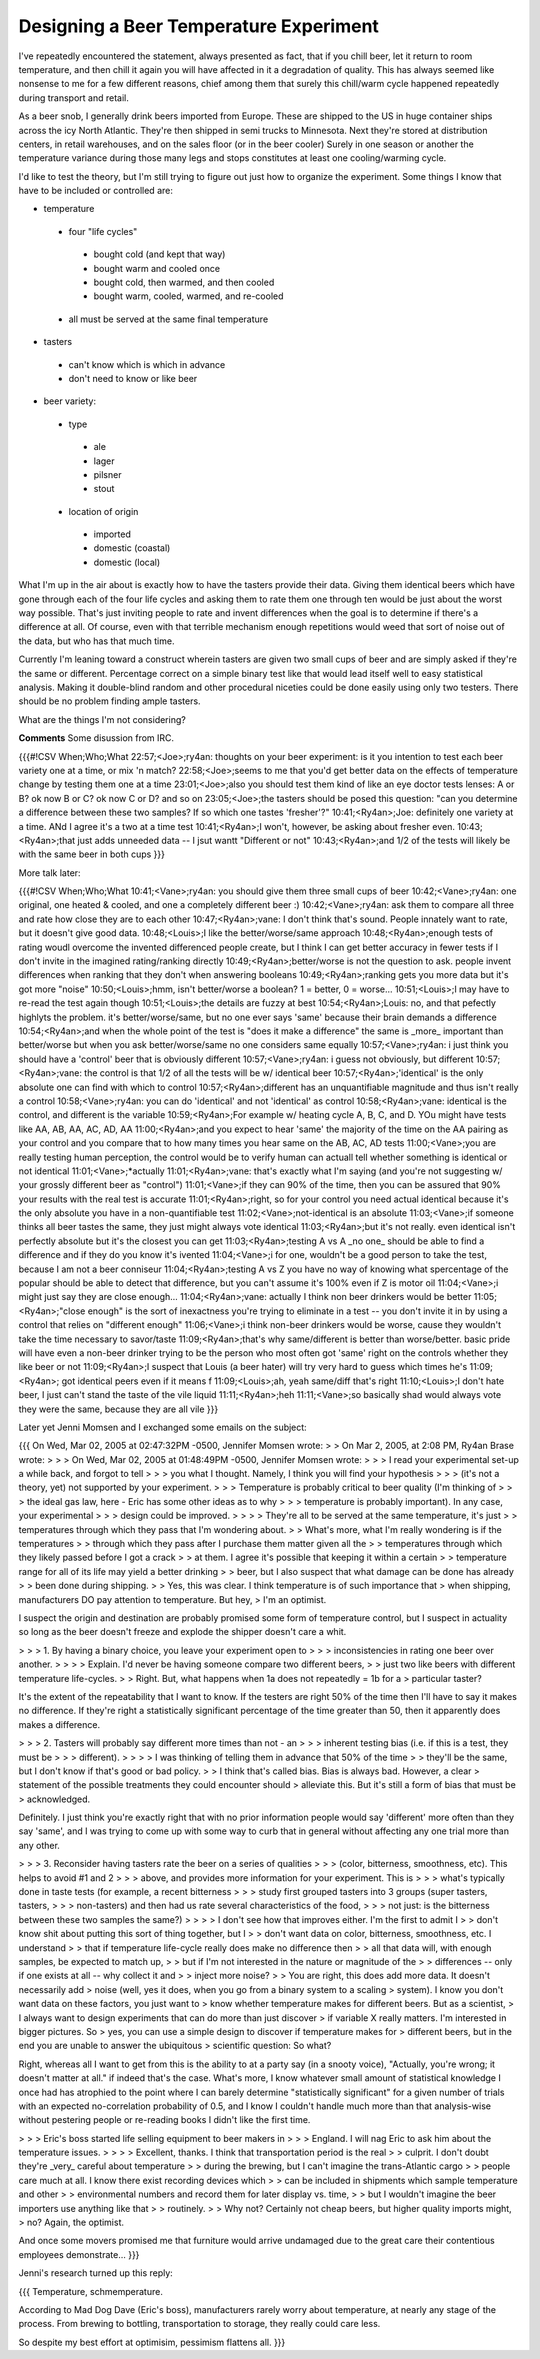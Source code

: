 
Designing a Beer Temperature Experiment
---------------------------------------

I've repeatedly encountered the statement, always presented as fact, that if you chill beer, let it return to room temperature, and then chill it again you will have affected in it a degradation of quality.  This has always seemed like nonsense to me for a few different reasons, chief among them that surely this chill/warm cycle happened repeatedly during transport and retail.

As a beer snob, I generally drink beers imported from Europe.  These are shipped to the US in huge container ships across the icy North Atlantic.  They're then shipped in semi trucks to Minnesota.  Next they're stored at distribution centers, in retail warehouses, and on the sales floor (or in the beer cooler) Surely in one season or another the temperature variance during those many legs and stops constitutes at least one cooling/warming cycle.

I'd like to test the theory, but I'm still trying to figure out just how to organize the experiment.  Some things I know that have to be included or controlled are:

*  temperature

  *  four "life cycles"

    *  bought cold (and kept that way)

    *  bought warm and cooled once

    *  bought cold, then warmed, and then cooled

    *  bought warm, cooled, warmed, and re-cooled

  *  all must be served at the same final temperature

*  tasters

  *  can't know which is which in advance

  *  don't need to know or like beer

*  beer variety:

  *  type

    *  ale

    *  lager

    *  pilsner

    *  stout

  *  location of origin

    *  imported

    *  domestic (coastal)

    *  domestic (local)

What I'm up in the air about is exactly how to have the tasters provide their data.  Giving them identical beers which have gone through each of the four life cycles and asking them to rate them one through ten would be just about the worst way possible.  That's just inviting people to rate and invent differences when the goal is to determine if there's a difference at all.  Of course, even with that terrible mechanism enough repetitions would weed that sort of noise out of the data, but who has that much time.

Currently I'm leaning toward a construct wherein tasters are given two small cups of beer and are simply asked if they're the same or different.  Percentage correct on a simple binary test like that would lead itself well to easy statistical analysis.  Making it double-blind random and other procedural niceties could be done easily using only two testers.  There should be no problem finding ample tasters.

What are the things I'm not considering?










**Comments**
Some disussion from IRC.

{{{#!CSV
When;Who;What
22:57;<Joe>;ry4an: thoughts on your beer experiment: is it you intention to test each beer variety one at a time, or mix 'n match?
22:58;<Joe>;seems to me that you'd get better data on the effects of temperature change by testing them one at a time
23:01;<Joe>;also you should test them kind of like an eye doctor tests lenses: A or B? ok now B or C? ok now C or D? and so on
23:05;<Joe>;the tasters should be posed this question: "can you determine a difference between these two samples? If so which one tastes 'fresher'?"
10:41;<Ry4an>;Joe: definitely one variety at a time.  ANd I agree it's a two at a time test
10:41;<Ry4an>;I won't, however, be asking about fresher even.
10:43;<Ry4an>;that just adds unneeded data -- I jsut wantt "Different or not"
10:43;<Ry4an>;and 1/2 of the tests will likely be with the same beer in both cups
}}}

More talk later:

{{{#!CSV
When;Who;What
10:41;<Vane>;ry4an: you should give them three small cups of beer
10:42;<Vane>;ry4an: one original, one heated & cooled, and one a completely different beer :)
10:42;<Vane>;ry4an: ask them to compare all three and rate how close they are to each other
10:47;<Ry4an>;vane: I don't think that's sound.  People innately want to rate, but it doesn't give good data.
10:48;<Louis>;I like the better/worse/same approach
10:48;<Ry4an>;enough tests of rating woudl overcome the invented differenced people create, but I think I can get better accuracy in fewer tests if I don't invite in the imagined rating/ranking directly
10:49;<Ry4an>;better/worse is not the question to ask.  people invent differences when ranking that they don't when answering booleans
10:49;<Ry4an>;ranking gets you more data but it's got more "noise"
10:50;<Louis>;hmm, isn't better/worse a boolean? 1 = better, 0 = worse...
10:51;<Louis>;I may have to re-read the test again though
10:51;<Louis>;the details are fuzzy at best
10:54;<Ry4an>;Louis: no, and that pefectly highlyts the problem.  it's better/worse/same, but no one ever says 'same' because their brain demands a difference
10:54;<Ry4an>;and when the whole point of the test is "does it make a difference" the same is _more_ important than better/worse but when you ask better/worse/same no one considers same equally
10:57;<Vane>;ry4an: i just think you should have a 'control' beer that is obviously different
10:57;<Vane>;ry4an: i guess not obviously, but different
10:57;<Ry4an>;vane: the control is that 1/2 of all the tests will be w/ identical beer
10:57;<Ry4an>;'identical' is the only absolute one can find with which to control
10:57;<Ry4an>;different has an unquantifiable magnitude and thus isn't really a control
10:58;<Vane>;ry4an: you can do 'identical' and not 'identical' as control
10:58;<Ry4an>;vane:  identical is the control, and different is the variable
10:59;<Ry4an>;For example w/ heating cycle A, B, C, and D.  YOu might have tests like AA, AB, AA, AC, AD, AA
11:00;<Ry4an>;and you expect to hear 'same' the majority of the time on the AA pairing as your control and you compare that to how many times you hear same on the AB, AC, AD tests
11:00;<Vane>;you are really testing human perception, the control would be to verify human can actuall tell whether something is identical or not identical
11:01;<Vane>;*actually
11:01;<Ry4an>;vane: that's exactly what I'm saying (and you're not suggesting w/ your grossly different beer as "control")
11:01;<Vane>;if they can 90% of the time, then you can be assured that 90% your results with the real test is accurate
11:01;<Ry4an>;right, so for your control you need actual identical because it's the only absolute you have in a non-quantifiable test
11:02;<Vane>;not-identical is an absolute
11:03;<Vane>;if someone thinks all beer tastes the same, they just might always vote identical
11:03;<Ry4an>;but it's not really.  even identical isn't perfectly absolute but it's the closest you can get
11:03;<Ry4an>;testing A vs A _no one_ should be able to find a difference and if they do you know it's ivented
11:04;<Vane>;i for one, wouldn't be a good person to take the test, because I am not a beer conniseur
11:04;<Ry4an>;testing A vs Z you have no way of knowing what spercentage of the popular should be able to detect that difference, but you can't assume it's 100% even if Z is motor oil
11:04;<Vane>;i might just say they are close enough...
11:04;<Ry4an>;vane: actually I think non beer drinkers would be better
11:05;<Ry4an>;"close enough" is the sort of inexactness you're trying to eliminate in a test -- you don't invite it in by using a control that relies on "different enough"
11:06;<Vane>;i think non-beer drinkers would be worse, cause they wouldn't take the time necessary to savor/taste
11:09;<Ry4an>;that's why same/different is better than worse/better.  basic pride will have even a non-beer drinker trying to be the person who most often got 'same' right on the controls whether they like beer or not
11:09;<Ry4an>;I suspect that Louis (a beer hater) will try very hard to guess which times he's
11:09;<Ry4an>; got identical peers even if it means f
11:09;<Louis>;ah, yeah same/diff that's right
11:10;<Louis>;I don't hate beer, I just can't stand the taste of the vile liquid
11:11;<Ry4an>;heh
11:11;<Vane>;so basically shad would always vote they were the same, because they are all vile
}}}

Later yet Jenni Momsen and I exchanged some emails on the subject:

{{{
On Wed, Mar 02, 2005 at 02:47:32PM -0500, Jennifer Momsen wrote:
> 
> On Mar 2, 2005, at 2:08 PM, Ry4an Brase wrote:
> 
> > On Wed, Mar 02, 2005 at 01:48:49PM -0500, Jennifer Momsen wrote:
> > > I read your experimental set-up a while back, and forgot to tell
> > > you what I thought. Namely, I think you will find your hypothesis
> > > (it's not a theory, yet) not supported by your experiment.
> > > Temperature is probably critical to beer quality (I'm thinking of
> > > the ideal gas law, here - Eric has some other ideas as to why
> > > temperature is probably important). In any case, your experimental
> > > design could be improved.
> >
> > They're all to be served at the same temperature, it's just
> > temperatures through which they pass that I'm wondering about.
> > What's more, what I'm really wondering is if the temperatures
> > through which they pass after I purchase them matter given all the
> > temperatures through which they likely passed before I got a crack
> > at them.  I agree it's possible that keeping it within a certain
> > temperature range for all of its life may yield a better drinking
> > beer, but I also suspect that what damage can be done has already
> > been done during shipping.
> 
> Yes, this was clear. I think temperature is of such importance that
> when shipping, manufacturers DO pay attention to temperature. But hey,
> I'm an optimist.

I suspect the origin and destination are probably promised some form of
temperature control, but I suspect in actuality so long as the beer
doesn't freeze and explode the shipper doesn't care a whit.

> > > 1. By having a binary choice, you leave your experiment open to
> > > inconsistencies in rating one beer over another.
> >
> > Explain.  I'd never be having someone compare two different beers,
> > just two like beers with different temperature life-cycles.
> 
> Right. But, what happens when 1a does not repeatedly = 1b for a 
> particular taster?

It's the extent of the repeatability that I want to know.  If the
testers are right 50% of the time then I'll have to say it makes no
difference.  If they're right a statistically significant percentage of
the time greater than 50, then it apparently does makes a difference.

> > > 2. Tasters will probably say different more times than not - an
> > > inherent testing bias (i.e. if this is a test, they must be 
> > > different).
> >
> > I was thinking of telling them in advance that 50% of the time
> > they'll be the same, but I don't know if that's good or bad policy.
> 
> I think that's called bias. Bias is always bad. However, a clear
> statement of the possible treatments they could encounter should
> alleviate this. But it's still a form of bias that must be
> acknowledged.

Definitely.  I just think you're exactly right that with no prior
information people would say 'different' more often than they say
'same', and I was trying to come up with some way to curb that in
general without affecting any one trial more than any other.


> > > 3. Reconsider having tasters rate the beer on a series of qualities
> > > (color, bitterness, smoothness, etc). This helps to avoid #1 and 2
> > > above, and provides more information for your experiment. This is
> > > what's typically done in taste tests (for example, a recent bitterness
> > > study first grouped tasters into 3 groups (super tasters, tasters,
> > > non-tasters) and then had us rate several characteristics of the food,
> > > not just: is the bitterness between these two samples the same?)
> >
> > I don't see how that improves either.  I'm the first to admit I
> > don't know shit about putting this sort of thing together, but I
> > don't want data on color, bitterness, smoothness, etc.  I understand
> > that if temperature life-cycle really does make no difference then
> > all that data will, with enough samples, be expected to match up,
> > but if I'm not interested in the nature or magnitude of the
> > differences -- only if one exists at all -- why collect it and
> > inject more noise?
> 
> You are right, this does add more data. It doesn't necessarily add 
> noise (well, yes it does, when you go from a binary system to a scaling 
> system). I know you don't want data on these factors, you just want to 
> know whether temperature makes for different beers. But as a scientist, 
> I always want to design experiments that can do more than just discover 
> if variable X really matters. I'm interested in bigger pictures. So 
> yes, you can use a simple design to discover if temperature makes for 
> different beers, but in the end you are unable to answer the ubiquitous 
> scientific question: So what?

Right, whereas all I want to get from this is the ability to at a party
say (in a snooty voice), "Actually, you're wrong; it doesn't matter at
all." if indeed that's the case.  What's more, I know whatever small
amount of statistical knowledge I once had has atrophied to the point
where I can barely determine "statistically significant" for a given
number of trials with an expected no-correlation probability of 0.5, and
I know I couldn't handle much more than that analysis-wise without
pestering people or re-reading books I didn't like the first time.

> > > Eric's boss started life selling equipment to beer makers in
> > > England.  I will nag Eric to ask him about the temperature issues.
> >
> > Excellent, thanks.  I think that transportation period is the real
> > culprit.  I don't doubt they're _very_ careful about temperature
> > during the brewing, but I can't imagine the trans-Atlantic cargo
> > people care much at all.  I know there exist recording devices which
> > can be included in shipments which sample temperature and other
> > environmental numbers and record them for later display vs. time,
> > but I wouldn't imagine the beer importers use anything like that
> > routinely.
> 
> Why not? Certainly not cheap beers, but higher quality imports might, 
> no? Again, the optimist.

And once some movers promised me that furniture would arrive undamaged
due to the great care their contentious employees demonstrate...
}}}

Jenni's research turned up this reply:

{{{
Temperature, schmemperature.

According to Mad Dog Dave (Eric's boss), manufacturers rarely worry
about temperature, at nearly any stage of the process. From brewing to
bottling, transportation to storage, they really could care less.

So despite my best effort at optimisim, pessimism flattens all.
}}}

.. date: 1108533600
